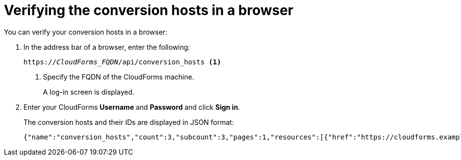 // Module included in the following assemblies:
// proc_Configuring_the conversion_hosts.adoc
[id='Verifying_{context}_conversion_hosts_in_browser']
= Verifying the conversion hosts in a browser

You can verify your conversion hosts in a browser:

. In the address bar of a browser, enter the following:
+
[options="nowrap" subs="+quotes,verbatim"]
----
https://_CloudForms_FQDN_/api/conversion_hosts <1>
----
<1> Specify the FQDN of the CloudForms machine.
+
A log-in screen is displayed.

. Enter your CloudForms *Username* and *Password* and click *Sign in*.
+
The conversion hosts and their IDs are displayed in JSON format:
+
[options="nowrap" subs="+quotes,verbatim"]
----
{"name":"conversion_hosts","count":3,"subcount":3,"pages":1,"resources":[{"href":"https://cloudforms.example.com/api/conversion_hosts/10000000000001"},{"href":"https://cloudforms.example.com/api/conversion_hosts/10000000000002"},{"href":"https://cloudforms.example.com/api/conversion_hosts/10000000000003"}],"actions":[{"name":"create","method":"post","href":"https://cloudforms.example.com/api/conversion_hosts"},{"name":"edit","method":"post","href":"https://cloudforms.example.com/api/conversion_hosts"},{"name":"delete","method":"post","href":"https://cloudforms.example.com/api/conversion_hosts"}],"links":{"self":"https://cloudforms.example.com/api/conversion_hosts?offset=0","first":"https://cloudforms.example.com/api/conversion_hosts?offset=0","last":"https://cloudforms.example.com/api/conversion_hosts?offset=0"}}
----
